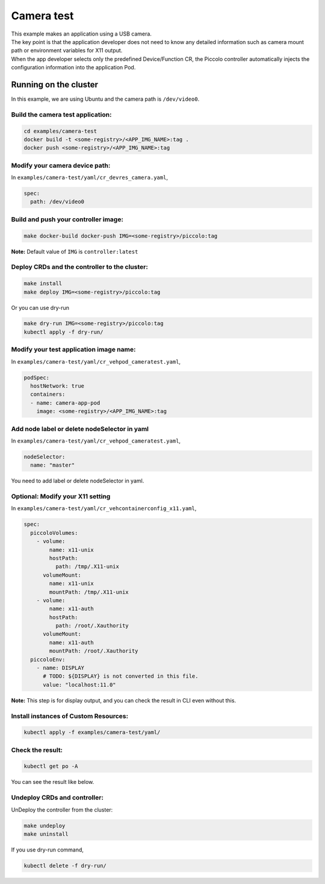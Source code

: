 Camera test
===========

| This example makes an application using a USB camera.
| The key point is that the application developer does not need to know
  any detailed information such as camera mount path or environment
  variables for X11 output.
| When the app developer selects only the predefined Device/Function CR,
  the Piccolo controller automatically injects the configuration
  information into the application Pod.

|image1|

Running on the cluster
----------------------

In this example, we are using Ubuntu and the camera path is
``/dev/video0``.

Build the camera test application:
~~~~~~~~~~~~~~~~~~~~~~~~~~~~~~~~~~

.. code:: 

   cd examples/camera-test
   docker build -t <some-registry>/<APP_IMG_NAME>:tag .
   docker push <some-registry>/<APP_IMG_NAME>:tag

Modify your camera device path:
~~~~~~~~~~~~~~~~~~~~~~~~~~~~~~~

In ``examples/camera-test/yaml/cr_devres_camera.yaml``,

.. code:: 

   spec:
     path: /dev/video0

Build and push your controller image:
~~~~~~~~~~~~~~~~~~~~~~~~~~~~~~~~~~~~~

.. code:: 

   make docker-build docker-push IMG=<some-registry>/piccolo:tag

**Note:** Default value of ``IMG`` is ``controller:latest``

Deploy CRDs and the controller to the cluster:
~~~~~~~~~~~~~~~~~~~~~~~~~~~~~~~~~~~~~~~~~~~~~~

.. code:: 

   make install
   make deploy IMG=<some-registry>/piccolo:tag

Or you can use dry-run

.. code:: 

   make dry-run IMG=<some-registry>/piccolo:tag
   kubectl apply -f dry-run/

Modify your test application image name:
~~~~~~~~~~~~~~~~~~~~~~~~~~~~~~~~~~~~~~~~

In ``examples/camera-test/yaml/cr_vehpod_cameratest.yaml``,

.. code:: 

     podSpec:
       hostNetwork: true
       containers:
       - name: camera-app-pod
         image: <some-registry>/<APP_IMG_NAME>:tag

Add node label or delete nodeSelector in yaml
~~~~~~~~~~~~~~~~~~~~~~~~~~~~~~~~~~~~~~~~~~~~~

In ``examples/camera-test/yaml/cr_vehpod_cameratest.yaml``,

.. code:: 

       nodeSelector:
         name: "master"

You need to add label or delete nodeSelector in yaml.

|image2|

Optional: Modify your X11 setting
~~~~~~~~~~~~~~~~~~~~~~~~~~~~~~~~~

In ``examples/camera-test/yaml/cr_vehcontainerconfig_x11.yaml``,

.. code:: 

   spec:
     piccoloVolumes:
       - volume:
           name: x11-unix
           hostPath:
             path: /tmp/.X11-unix
         volumeMount:
           name: x11-unix
           mountPath: /tmp/.X11-unix
       - volume:
           name: x11-auth
           hostPath:
             path: /root/.Xauthority
         volumeMount:
           name: x11-auth
           mountPath: /root/.Xauthority
     piccoloEnv:
       - name: DISPLAY
         # TODO: ${DISPLAY} is not converted in this file.
         value: "localhost:11.0"

**Note:** This step is for display output, and you can check the result
in CLI even without this.

Install instances of Custom Resources:
~~~~~~~~~~~~~~~~~~~~~~~~~~~~~~~~~~~~~~

.. code:: 

   kubectl apply -f examples/camera-test/yaml/

Check the result:
~~~~~~~~~~~~~~~~~

.. code:: 

   kubectl get po -A

You can see the result like below.

|image3|

Undeploy CRDs and controller:
~~~~~~~~~~~~~~~~~~~~~~~~~~~~~

UnDeploy the controller from the cluster:

.. code:: bash

   make undeploy
   make uninstall

If you use dry-run command,

.. code:: 

   kubectl delete -f dry-run/

.. |image1| image:: /examples/camera-test/img/diagram-camera-test.png
.. |image2| image:: /examples/camera-test/img/label.png
.. |image3| image:: /examples/camera-test/img/pod-by-controller.png

